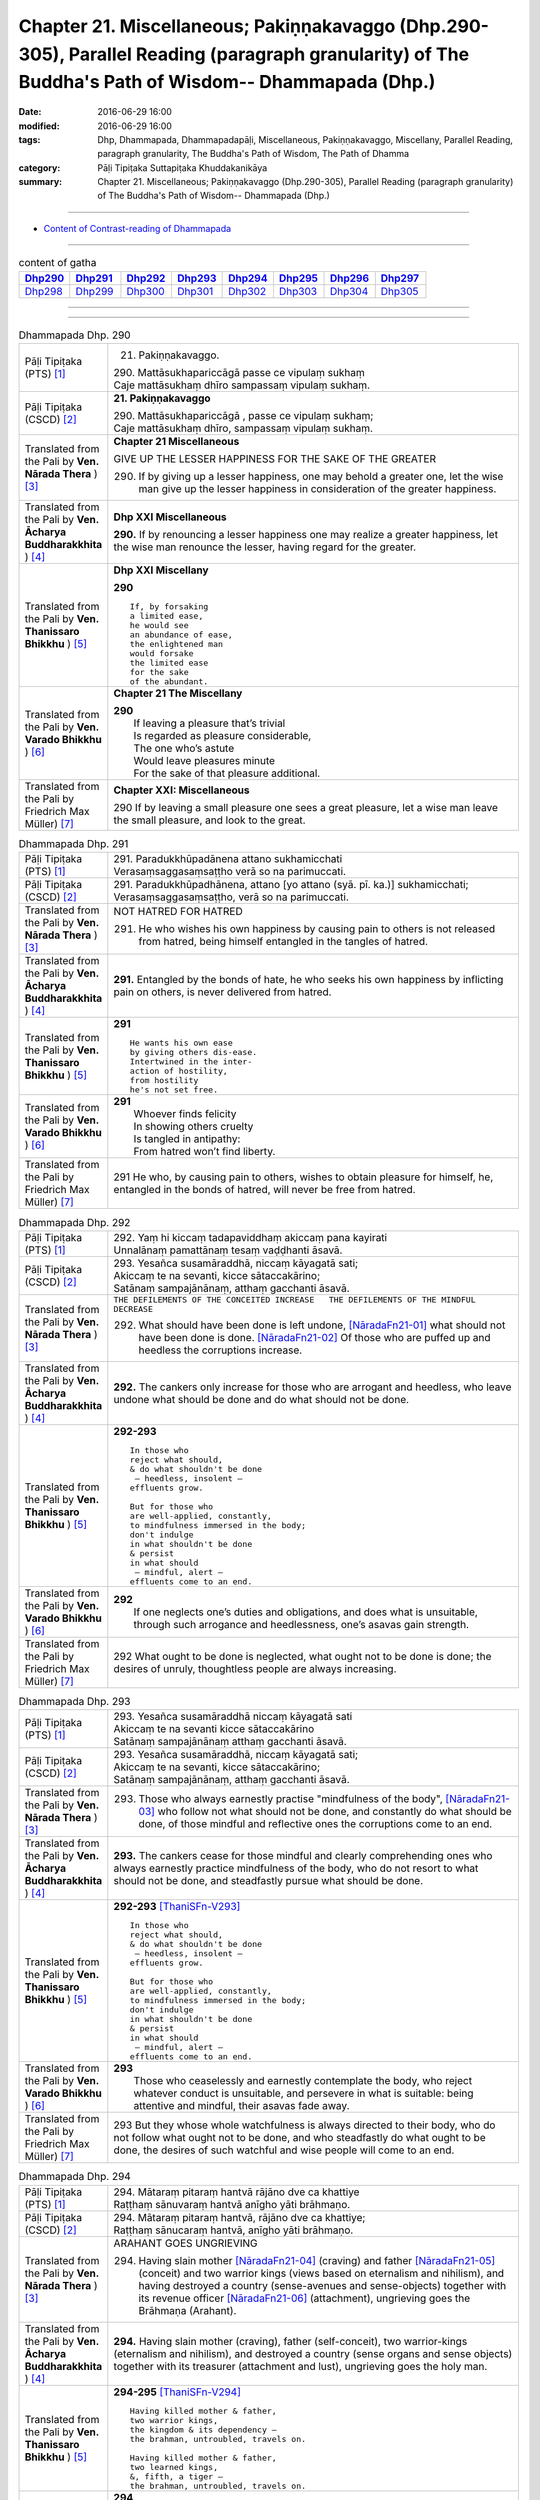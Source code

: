 =====================================================================================================================================================
Chapter 21. Miscellaneous; Pakiṇṇakavaggo (Dhp.290-305), Parallel Reading (paragraph granularity) of The Buddha's Path of Wisdom-- Dhammapada (Dhp.) 
=====================================================================================================================================================

:date: 2016-06-29 16:00
:modified: 2016-06-29 16:00
:tags: Dhp, Dhammapada, Dhammapadapāḷi, Miscellaneous, Pakiṇṇakavaggo, Miscellany, Parallel Reading, paragraph granularity, The Buddha's Path of Wisdom, The Path of Dhamma
:category: Pāḷi Tipiṭaka Suttapiṭaka Khuddakanikāya
:summary: Chapter 21. Miscellaneous; Pakiṇṇakavaggo (Dhp.290-305), Parallel Reading (paragraph granularity) of The Buddha's Path of Wisdom-- Dhammapada (Dhp.)

--------------

- `Content of Contrast-reading of Dhammapada <{filename}dhp-contrast-reading-en%zh.rst>`__

--------------

.. list-table:: content of gatha
   :widths: 2 2 2 2 2 2 2 2
   :header-rows: 1

   * - Dhp290_
     - Dhp291_
     - Dhp292_
     - Dhp293_
     - Dhp294_
     - Dhp295_
     - Dhp296_
     - Dhp297_

   * - Dhp298_
     - Dhp299_
     - Dhp300_
     - Dhp301_
     - Dhp302_
     - Dhp303_
     - Dhp304_
     - Dhp305_

--------------

.. raw:: html 

  This parallel Reading (paragraph granularity) including following versions, please choose the options you want to parallel-read:
  (The editor should appreciate the Dhamma friend-- <strong><a href="https://siongui.github.io/zh/pages/siong-ui-te.html">Siong-Ui Te</a></strong> who provides the supporting script)
  
  <div id="option-contrast-reading"></div>

--------------

.. _Dhp290:

.. list-table:: Dhammapada Dhp. 290
   :widths: 15 75
   :header-rows: 0
   :class: contrast-reading-table

   * - Pāḷi Tipiṭaka (PTS) [1]_
     - 21. Pakiṇṇakavaggo. 
 
       | 290. Mattāsukhapariccāgā passe ce vipulaṃ sukhaṃ
       | Caje mattāsukhaṃ dhīro sampassaṃ vipulaṃ sukhaṃ.

   * - Pāḷi Tipiṭaka (CSCD) [2]_
     - **21. Pakiṇṇakavaggo**

       | 290. Mattāsukhapariccāgā , passe ce vipulaṃ sukhaṃ;
       | Caje mattāsukhaṃ dhīro, sampassaṃ vipulaṃ sukhaṃ.

   * - Translated from the Pali by **Ven. Nārada Thera** ) [3]_
     - **Chapter 21  Miscellaneous**

       GIVE UP THE LESSER HAPPINESS FOR THE SAKE OF THE GREATER
       
       290. If by giving up a lesser happiness, one may behold a greater one, let the wise man give up the lesser happiness in consideration of the greater happiness.

   * - Translated from the Pali by **Ven. Ācharya Buddharakkhita** ) [4]_
     - **Dhp XXI Miscellaneous**
       
       **290.** If by renouncing a lesser happiness one may realize a greater happiness, let the wise man renounce the lesser, having regard for the greater.

   * - Translated from the Pali by **Ven. Thanissaro Bhikkhu** ) [5]_
     - **Dhp XXI  Miscellany**

       **290** 
       ::
              
          If, by forsaking    
          a limited ease,   
          he would see    
          an abundance of ease,   
          the enlightened man   
          would forsake   
          the limited ease    
          for the sake    
          of the abundant.

   * - Translated from the Pali by **Ven. Varado Bhikkhu** ) [6]_
     - **Chapter 21 The Miscellany**

       | **290** 
       |  If leaving a pleasure that’s trivial  
       |  Is regarded as pleasure considerable, 
       |  The one who’s astute  
       |  Would leave pleasures minute  
       |  For the sake of that pleasure additional.
     
   * - Translated from the Pali by Friedrich Max Müller) [7]_
     - **Chapter XXI: Miscellaneous**

       290 If by leaving a small pleasure one sees a great pleasure, let a wise man leave the small pleasure, and look to the great.

.. _Dhp291:

.. list-table:: Dhammapada Dhp. 291
   :widths: 15 75
   :header-rows: 0
   :class: contrast-reading-table

   * - Pāḷi Tipiṭaka (PTS) [1]_
     - | 291. Paradukkhūpadānena attano sukhamicchati
       | Verasaṃsaggasaṃsaṭṭho verā so na parimuccati.

   * - Pāḷi Tipiṭaka (CSCD) [2]_
     - | 291. Paradukkhūpadhānena, attano [yo attano (syā. pī. ka.)] sukhamicchati;
       | Verasaṃsaggasaṃsaṭṭho, verā so na parimuccati.

   * - Translated from the Pali by **Ven. Nārada Thera** ) [3]_
     - NOT HATRED FOR HATRED

       291. He who wishes his own happiness by causing pain to others is not released from hatred, being himself entangled in the tangles of hatred.

   * - Translated from the Pali by **Ven. Ācharya Buddharakkhita** ) [4]_
     - **291.** Entangled by the bonds of hate, he who seeks his own happiness by inflicting pain on others, is never delivered from hatred.

   * - Translated from the Pali by **Ven. Thanissaro Bhikkhu** ) [5]_
     - **291** 
       ::

          He wants his own ease   
          by giving others dis-ease.    
          Intertwined in the inter-   
          action of hostility,    
          from hostility    
          he's not set free.

   * - Translated from the Pali by **Ven. Varado Bhikkhu** ) [6]_
     - | **291** 
       |  Whoever finds felicity  
       |  In showing others cruelty 
       |  Is tangled in antipathy:  
       |  From hatred won’t find liberty.
     
   * - Translated from the Pali by Friedrich Max Müller) [7]_
     - 291 He who, by causing pain to others, wishes to obtain pleasure for himself, he, entangled in the bonds of hatred, will never be free from hatred.

.. _Dhp292:

.. list-table:: Dhammapada Dhp. 292
   :widths: 15 75
   :header-rows: 0
   :class: contrast-reading-table

   * - Pāḷi Tipiṭaka (PTS) [1]_
     - | 292. Yaṃ hi kiccaṃ tadapaviddhaṃ akiccaṃ pana kayirati
       | Unnalānaṃ pamattānaṃ tesaṃ vaḍḍhanti āsavā.

   * - Pāḷi Tipiṭaka (CSCD) [2]_
     - | 293. Yesañca susamāraddhā, niccaṃ kāyagatā sati;
       | Akiccaṃ te na sevanti, kicce sātaccakārino;
       | Satānaṃ sampajānānaṃ, atthaṃ gacchanti āsavā.

   * - Translated from the Pali by **Ven. Nārada Thera** ) [3]_
     - ``THE DEFILEMENTS OF THE CONCEITED INCREASE   THE DEFILEMENTS OF THE MINDFUL DECREASE``

       292. What should have been done is left undone, [NāradaFn21-01]_ what should not have been done is done. [NāradaFn21-02]_ Of those who are puffed up and heedless the corruptions increase.

   * - Translated from the Pali by **Ven. Ācharya Buddharakkhita** ) [4]_
     - **292.** The cankers only increase for those who are arrogant and heedless, who leave undone what should be done and do what should not be done.

   * - Translated from the Pali by **Ven. Thanissaro Bhikkhu** ) [5]_
     - **292-293** 
       ::
              
          In those who    
          reject what should,   
          & do what shouldn't be done   
           — heedless, insolent —   
          effluents grow.   
              
          But for those who   
          are well-applied, constantly,   
          to mindfulness immersed in the body;    
          don't indulge   
          in what shouldn't be done   
          & persist   
          in what should    
           — mindful, alert —   
          effluents come to an end.

   * - Translated from the Pali by **Ven. Varado Bhikkhu** ) [6]_
     - | **292** 
       |  If one neglects one’s duties and obligations, and does what is unsuitable, through such arrogance and heedlessness, one’s asavas gain strength.
     
   * - Translated from the Pali by Friedrich Max Müller) [7]_
     - 292 What ought to be done is neglected, what ought not to be done is done; the desires of unruly, thoughtless people are always increasing.

.. _Dhp293:

.. list-table:: Dhammapada Dhp. 293
   :widths: 15 75
   :header-rows: 0
   :class: contrast-reading-table

   * - Pāḷi Tipiṭaka (PTS) [1]_
     - | 293. Yesañca susamāraddhā niccaṃ kāyagatā sati
       | Akiccaṃ te na sevanti kicce sātaccakārino
       | Satānaṃ sampajānānaṃ atthaṃ gacchanti āsavā.

   * - Pāḷi Tipiṭaka (CSCD) [2]_
     - | 293. Yesañca susamāraddhā, niccaṃ kāyagatā sati;
       | Akiccaṃ te na sevanti, kicce sātaccakārino;
       | Satānaṃ sampajānānaṃ, atthaṃ gacchanti āsavā.

   * - Translated from the Pali by **Ven. Nārada Thera** ) [3]_
     - 293. Those who always earnestly practise "mindfulness of the body", [NāradaFn21-03]_ who follow not what should not be done, and constantly do what should be done, of those mindful and reflective ones the corruptions come to an end. 

   * - Translated from the Pali by **Ven. Ācharya Buddharakkhita** ) [4]_
     - **293.** The cankers cease for those mindful and clearly comprehending ones who always earnestly practice mindfulness of the body, who do not resort to what should not be done, and steadfastly pursue what should be done.

   * - Translated from the Pali by **Ven. Thanissaro Bhikkhu** ) [5]_
     - **292-293** [ThaniSFn-V293]_
       ::
              
          In those who    
          reject what should,   
          & do what shouldn't be done   
           — heedless, insolent —   
          effluents grow.   
              
          But for those who   
          are well-applied, constantly,   
          to mindfulness immersed in the body;    
          don't indulge   
          in what shouldn't be done   
          & persist   
          in what should    
           — mindful, alert —   
          effluents come to an end.

   * - Translated from the Pali by **Ven. Varado Bhikkhu** ) [6]_
     - | **293** 
       |  Those who ceaselessly and earnestly contemplate the body, who reject whatever conduct is unsuitable, and persevere in what is suitable: being attentive and mindful, their asavas fade away.
     
   * - Translated from the Pali by Friedrich Max Müller) [7]_
     - 293 But they whose whole watchfulness is always directed to their body, who do not follow what ought not to be done, and who steadfastly do what ought to be done, the desires of such watchful and wise people will come to an end.

.. _Dhp294:

.. list-table:: Dhammapada Dhp. 294
   :widths: 15 75
   :header-rows: 0
   :class: contrast-reading-table

   * - Pāḷi Tipiṭaka (PTS) [1]_
     - | 294. Mātaraṃ pitaraṃ hantvā rājāno dve ca khattiye
       | Raṭṭhaṃ sānuvaraṃ hantvā anīgho yāti brāhmaṇo.

   * - Pāḷi Tipiṭaka (CSCD) [2]_
     - | 294. Mātaraṃ  pitaraṃ hantvā, rājāno dve ca khattiye;
       | Raṭṭhaṃ sānucaraṃ hantvā, anīgho yāti brāhmaṇo.

   * - Translated from the Pali by **Ven. Nārada Thera** ) [3]_
     - ARAHANT GOES UNGRIEVING

       294. Having slain mother [NāradaFn21-04]_ (craving) and father [NāradaFn21-05]_ (conceit) and two warrior kings (views based on eternalism and nihilism), and having destroyed a country (sense-avenues and sense-objects) together with its revenue officer [NāradaFn21-06]_ (attachment), ungrieving goes the Brāhmaṇa (Arahant).

   * - Translated from the Pali by **Ven. Ācharya Buddharakkhita** ) [4]_
     - **294.** Having slain mother (craving), father (self-conceit), two warrior-kings (eternalism and nihilism), and destroyed a country (sense organs and sense objects) together with its treasurer (attachment and lust), ungrieving goes the holy man.

   * - Translated from the Pali by **Ven. Thanissaro Bhikkhu** ) [5]_
     - **294-295** [ThaniSFn-V294]_
       ::
              
          Having killed mother & father,    
          two warrior kings,    
          the kingdom & its dependency —    
          the brahman, untroubled, travels on.    
              
          Having killed mother & father,    
          two learned kings,    
          &, fifth, a tiger —   
          the brahman, untroubled, travels on.

   * - Translated from the Pali by **Ven. Varado Bhikkhu** ) [6]_
     - **294**
       ::
              
         Having destroyed  
                   craving,  
                   conceit,  
                   belief in eternalism, 
                   belief in annihilationism,  
                   the sense spheres,  
                   delight and passion,  
         the arahant calmly takes his leave.
     
   * - Translated from the Pali by Friedrich Max Müller) [7]_
     - 294 A true Brahmana goes scatheless, though he have killed father and mother, and two valiant kings, though he has destroyed a kingdom with all its subjects.

.. _Dhp295:

.. list-table:: Dhammapada Dhp. 295
   :widths: 15 75
   :header-rows: 0
   :class: contrast-reading-table

   * - Pāḷi Tipiṭaka (PTS) [1]_
     - | 295. Mātaraṃ pitaraṃ hantvā rājāno dve ca sottiye
       | Veyyagghapañcamaṃ hantvā anīgho yāti brāhmaṇo.

   * - Pāḷi Tipiṭaka (CSCD) [2]_
     - | 295. Mātaraṃ pitaraṃ hantvā, rājāno dve ca sotthiye;
       | Veyagghapañcamaṃ hantvā, anīgho yāti brāhmaṇo.

   * - Translated from the Pali by **Ven. Nārada Thera** ) [3]_
     - 295. Having slain mother and father and two brahmin kings, and having destroyed the perilous path [NāradaFn21-07]_ (hindrances), ungrieving goes the Brāhmaṇa (Arahant). 

   * - Translated from the Pali by **Ven. Ācharya Buddharakkhita** ) [4]_
     - **295.** Having slain mother, father, two brahman kings (two extreme views), and a tiger as the fifth (the five mental hindrances), ungrieving goes the holy man.

   * - Translated from the Pali by **Ven. Thanissaro Bhikkhu** ) [5]_
     - **294-295** [ThaniSFn-V295]_
       ::
              
          Having killed mother & father,    
          two warrior kings,    
          the kingdom & its dependency —    
          the brahman, untroubled, travels on.    
              
          Having killed mother & father,    
          two learned kings,    
          &, fifth, a tiger —   
          the brahman, untroubled, travels on.

   * - Translated from the Pali by **Ven. Varado Bhikkhu** ) [6]_
     - **295** 
       ::
              
         Having destroyed  
                   craving,  
                   conceit,  
                   belief in eternalism, 
                   belief in annihilationism,  
                   the five hindrances,  
         the arahant calmly takes his leave.
     
   * - Translated from the Pali by Friedrich Max Müller) [7]_
     - 295 A true Brahmana goes scatheless, though he have killed father and mother, and two holy kings, and an eminent man besides.

.. _Dhp296:

.. list-table:: Dhammapada Dhp. 296
   :widths: 15 75
   :header-rows: 0
   :class: contrast-reading-table

   * - Pāḷi Tipiṭaka (PTS) [1]_
     - | 296. Suppabuddhaṃ pabujjhanti sadā gotamasāvakā
       | Yesaṃ divā ca ratto ca niccaṃ buddhagatā sati.

   * - Pāḷi Tipiṭaka (CSCD) [2]_
     - | 296. Suppabuddhaṃ pabujjhanti, sadā gotamasāvakā;
       | Yesaṃ divā ca ratto ca, niccaṃ buddhagatā sati.

   * - Translated from the Pali by **Ven. Nārada Thera** ) [3]_
     - ``MEDITATE ON THE BUDDHA, DHAMMA, SANGHA   BODY AND HARMLESSNESS   SEEK DELIGHT IN MEDITATION``

       296. Well awakened the disciples of Gotama ever arise - they who by day and night always contemplate the Buddha. [NāradaFn21-08]_ 

   * - Translated from the Pali by **Ven. Ācharya Buddharakkhita** ) [4]_
     - **296.** Those disciples of Gotama ever awaken happily who day and night constantly practice the Recollection of the Qualities of the Buddha.

   * - Translated from the Pali by **Ven. Thanissaro Bhikkhu** ) [5]_
     - **296-301** 
       ::
              
          They awaken, always wide awake:   
            Gotama's disciples  
          whose mindfulness, both day & night,    
          is constantly immersed    
            in the Buddha.  
              
          They awaken, always wide awake:   
            Gotama's disciples  
          whose mindfulness, both day & night,    
          is constantly immersed    
            in the Dhamma.  
              
          They awaken, always wide awake:   
            Gotama's disciples  
          whose mindfulness, both day & night,    
          is constantly immersed    
            in the Sangha.  
              
          They awaken, always wide awake:   
            Gotama's disciples  
          whose mindfulness, both day & night,    
          is constantly immersed    
            in the body.  
              
          They awaken, always wide awake:   
            Gotama's disciples  
          whose hearts delight, both day & night,   
            in harmlessness.  
              
          They awaken, always wide awake:   
            Gotama's disciples  
          whose hearts delight, both day & night,   
            in developing the mind.

   * - Translated from the Pali by **Ven. Varado Bhikkhu** ) [6]_
     - | **296** 
       |  The disciples of Gotama, fully awake, 
       |  Are intent on the Buddha, by night and by day.
     
   * - Translated from the Pali by Friedrich Max Müller) [7]_
     - 296 The disciples of Gotama (Buddha) are always well awake, and their thoughts day and night are always set on Buddha.

.. _Dhp297:

.. list-table:: Dhammapada Dhp. 297
   :widths: 15 75
   :header-rows: 0
   :class: contrast-reading-table

   * - Pāḷi Tipiṭaka (PTS) [1]_
     - | 297. Suppabuddhaṃ pabujjhanti sadā gotamasāvakā
       | Yesaṃ divā ca ratto ca niccaṃ dhammagatā sati.

   * - Pāḷi Tipiṭaka (CSCD) [2]_
     - | 297. Suppabuddhaṃ pabujjhanti, sadā gotamasāvakā;
       | Yesaṃ divā ca ratto ca, niccaṃ dhammagatā sati.

   * - Translated from the Pali by **Ven. Nārada Thera** ) [3]_
     - 297. Well awakened the disciples of Gotama ever arise - they who by day and night always contemplate the Dhamma. [NāradaFn21-09]_

   * - Translated from the Pali by **Ven. Ācharya Buddharakkhita** ) [4]_
     - **297.** Those disciples of Gotama ever awaken happily who day and night constantly practice the Recollection of the Qualities of the Dhamma.

   * - Translated from the Pali by **Ven. Thanissaro Bhikkhu** ) [5]_
     - **296-301** 
       ::
              
          They awaken, always wide awake:   
            Gotama's disciples  
          whose mindfulness, both day & night,    
          is constantly immersed    
            in the Buddha.  
              
          They awaken, always wide awake:   
            Gotama's disciples  
          whose mindfulness, both day & night,    
          is constantly immersed    
            in the Dhamma.  
              
          They awaken, always wide awake:   
            Gotama's disciples  
          whose mindfulness, both day & night,    
          is constantly immersed    
            in the Sangha.  
              
          They awaken, always wide awake:   
            Gotama's disciples  
          whose mindfulness, both day & night,    
          is constantly immersed    
            in the body.  
              
          They awaken, always wide awake:   
            Gotama's disciples  
          whose hearts delight, both day & night,   
            in harmlessness.  
              
          They awaken, always wide awake:   
            Gotama's disciples  
          whose hearts delight, both day & night,   
            in developing the mind.

   * - Translated from the Pali by **Ven. Varado Bhikkhu** ) [6]_
     - | **297** 
       |  The disciples of Gotama, fully awake, 
       |  Are intent on the Dhamma, by night and by day.
     
   * - Translated from the Pali by Friedrich Max Müller) [7]_
     - 297 The disciples of Gotama are always well awake, and their thoughts day and night are always set on the law.

.. _Dhp298:

.. list-table:: Dhammapada Dhp. 298
   :widths: 15 75
   :header-rows: 0
   :class: contrast-reading-table

   * - Pāḷi Tipiṭaka (PTS) [1]_
     - | 298. Suppabuddhaṃ pabujjhanti sadā gotamasāvakā
       | Yesaṃ divā ca ratto ca niccaṃ saṅghagatā sati.

   * - Pāḷi Tipiṭaka (CSCD) [2]_
     - | 298. Suppabuddhaṃ  pabujjhanti, sadā gotamasāvakā;
       | Yesaṃ divā ca ratto ca, niccaṃ saṅghagatā sati.

   * - Translated from the Pali by **Ven. Nārada Thera** ) [3]_
     - 298. Well awakened the disciples of Gotama ever arise - they who by day and night always contemplate the Sangha. [NāradaFn21-10]_

   * - Translated from the Pali by **Ven. Ācharya Buddharakkhita** ) [4]_
     - **298.** Those disciples of Gotama ever awaken happily who day and night constantly practice the Recollection of the Qualities of the Sangha.

   * - Translated from the Pali by **Ven. Thanissaro Bhikkhu** ) [5]_
     - **296-301** 
       ::
              
          They awaken, always wide awake:   
            Gotama's disciples  
          whose mindfulness, both day & night,    
          is constantly immersed    
            in the Buddha.  
              
          They awaken, always wide awake:   
            Gotama's disciples  
          whose mindfulness, both day & night,    
          is constantly immersed    
            in the Dhamma.  
              
          They awaken, always wide awake:   
            Gotama's disciples  
          whose mindfulness, both day & night,    
          is constantly immersed    
            in the Sangha.  
              
          They awaken, always wide awake:   
            Gotama's disciples  
          whose mindfulness, both day & night,    
          is constantly immersed    
            in the body.  
              
          They awaken, always wide awake:   
            Gotama's disciples  
          whose hearts delight, both day & night,   
            in harmlessness.  
              
          They awaken, always wide awake:   
            Gotama's disciples  
          whose hearts delight, both day & night,   
            in developing the mind.

   * - Translated from the Pali by **Ven. Varado Bhikkhu** ) [6]_
     - | **298** 
       |  The disciples of Gotama, fully awake, 
       |  Are intent on the Sangha, by night and by day.
     
   * - Translated from the Pali by Friedrich Max Müller) [7]_
     - 298 The disciples of Gotama are always well awake, and their thoughts day and night are always set on the church.

.. _Dhp299:

.. list-table:: Dhammapada Dhp. 299
   :widths: 15 75
   :header-rows: 0
   :class: contrast-reading-table

   * - Pāḷi Tipiṭaka (PTS) [1]_
     - | 299. Suppabuddhaṃ pabujjhanti sadā gotamasāvakā 
       | Yesaṃ divā ca ratto ca niccaṃ kāyagatā sati.

   * - Pāḷi Tipiṭaka (CSCD) [2]_
     - | 299. Suppabuddhaṃ pabujjhanti, sadā gotamasāvakā;
       | Yesaṃ divā ca ratto ca, niccaṃ kāyagatā sati.

   * - Translated from the Pali by **Ven. Nārada Thera** ) [3]_
     - 299. Well awakened the disciples of Gotama ever arise - they who by day and night always contemplate the body. [NāradaFn21-11]_

   * - Translated from the Pali by **Ven. Ācharya Buddharakkhita** ) [4]_
     - **299.** Those disciples of Gotama ever awaken happily who day and night constantly practice Mindfulness of the Body.

   * - Translated from the Pali by **Ven. Thanissaro Bhikkhu** ) [5]_
     - **296-301** [ThaniSFn-V299]_
       ::
              
          They awaken, always wide awake:   
            Gotama's disciples  
          whose mindfulness, both day & night,    
          is constantly immersed    
            in the Buddha.  
              
          They awaken, always wide awake:   
            Gotama's disciples  
          whose mindfulness, both day & night,    
          is constantly immersed    
            in the Dhamma.  
              
          They awaken, always wide awake:   
            Gotama's disciples  
          whose mindfulness, both day & night,    
          is constantly immersed    
            in the Sangha.  
              
          They awaken, always wide awake:   
            Gotama's disciples  
          whose mindfulness, both day & night,    
          is constantly immersed    
            in the body.  
              
          They awaken, always wide awake:   
            Gotama's disciples  
          whose hearts delight, both day & night,   
            in harmlessness.  
              
          They awaken, always wide awake:   
            Gotama's disciples  
          whose hearts delight, both day & night,   
            in developing the mind.

   * - Translated from the Pali by **Ven. Varado Bhikkhu** ) [6]_
     - | **299** 
       |  The disciples of Gotama, fully awake, 
       |  Are intent on the body, by night and by day.
     
   * - Translated from the Pali by Friedrich Max Müller) [7]_
     - 299 The disciples of Gotama are always well awake, and their thoughts day and night are always set on their body.

.. _Dhp300:

.. list-table:: Dhammapada Dhp. 300
   :widths: 15 75
   :header-rows: 0
   :class: contrast-reading-table

   * - Pāḷi Tipiṭaka (PTS) [1]_
     - | 300. Suppabuddhaṃ pabujjhanti sadā gotamasāvakā
       | Yesaṃ divā ca ratto ca ahiṃsāya rato mano.

   * - Pāḷi Tipiṭaka (CSCD) [2]_
     - | 300. Suppabuddhaṃ pabujjhanti, sadā gotamasāvakā;
       | Yesaṃ divā ca ratto ca, ahiṃsāya rato mano.

   * - Translated from the Pali by **Ven. Nārada Thera** ) [3]_
     - 300. Well awakened the disciples of Gotama ever arise - they who by day and night delight in harmlessness.

   * - Translated from the Pali by **Ven. Ācharya Buddharakkhita** ) [4]_
     - **300.** Those disciples of Gotama ever awaken happily whose minds by day and night delight in the practice of non-violence.

   * - Translated from the Pali by **Ven. Thanissaro Bhikkhu** ) [5]_
     - **296-301** 
       ::
              
          They awaken, always wide awake:   
            Gotama's disciples  
          whose mindfulness, both day & night,    
          is constantly immersed    
            in the Buddha.  
              
          They awaken, always wide awake:   
            Gotama's disciples  
          whose mindfulness, both day & night,    
          is constantly immersed    
            in the Dhamma.  
              
          They awaken, always wide awake:   
            Gotama's disciples  
          whose mindfulness, both day & night,    
          is constantly immersed    
            in the Sangha.  
              
          They awaken, always wide awake:   
            Gotama's disciples  
          whose mindfulness, both day & night,    
          is constantly immersed    
            in the body.  
              
          They awaken, always wide awake:   
            Gotama's disciples  
          whose hearts delight, both day & night,   
            in harmlessness.  
              
          They awaken, always wide awake:   
            Gotama's disciples  
          whose hearts delight, both day & night,   
            in developing the mind.

   * - Translated from the Pali by **Ven. Varado Bhikkhu** ) [6]_
     - | **300** 
       |  The disciples of Gotama, fully awake, 
       |  Are devoted to harmlessness, night-time and day.
     
   * - Translated from the Pali by Friedrich Max Müller) [7]_
     - 300 The disciples of Gotama are always well awake, and their mind day and night always delights in compassion.

.. _Dhp301:

.. list-table:: Dhammapada Dhp. 301
   :widths: 15 75
   :header-rows: 0
   :class: contrast-reading-table

   * - Pāḷi Tipiṭaka (PTS) [1]_
     - 301. Suppabuddhaṃ pabujjhanti sadā gotamasāvakā yesaṃ divā ca ratto ca bhāvanāya rato mano.

   * - Pāḷi Tipiṭaka (CSCD) [2]_
     - | 301. Suppabuddhaṃ pabujjhanti, sadā gotamasāvakā;
       | Yesaṃ  divā ca ratto ca, bhāvanāya rato mano.

   * - Translated from the Pali by **Ven. Nārada Thera** ) [3]_
     - 301. Well awakened the disciples of Gotama ever arise - they who by day and night delight in meditation.

   * - Translated from the Pali by **Ven. Ācharya Buddharakkhita** ) [4]_
     - **301.** Those disciples of Gotama ever awaken happily whose minds by day and night delight in the practice of meditation.

   * - Translated from the Pali by **Ven. Thanissaro Bhikkhu** ) [5]_
     - **296-301** [ThaniSFn-V301]_
       ::
              
          They awaken, always wide awake:   
            Gotama's disciples  
          whose mindfulness, both day & night,    
          is constantly immersed    
            in the Buddha.  
              
          They awaken, always wide awake:   
            Gotama's disciples  
          whose mindfulness, both day & night,    
          is constantly immersed    
            in the Dhamma.  
              
          They awaken, always wide awake:   
            Gotama's disciples  
          whose mindfulness, both day & night,    
          is constantly immersed    
            in the Sangha.  
              
          They awaken, always wide awake:   
            Gotama's disciples  
          whose mindfulness, both day & night,    
          is constantly immersed    
            in the body.  
              
          They awaken, always wide awake:   
            Gotama's disciples  
          whose hearts delight, both day & night,   
            in harmlessness.  
              
          They awaken, always wide awake:   
            Gotama's disciples  
          whose hearts delight, both day & night,   
            in developing the mind.

   * - Translated from the Pali by **Ven. Varado Bhikkhu** ) [6]_
     - | **301** 
       |  The disciples of Gotama, fully awake, 
       |  They enjoy meditation, by night and by day.
     
   * - Translated from the Pali by Friedrich Max Müller) [7]_
     - 301 The disciples of Gotama are always well awake, and their mind day and night always delights in meditation.

.. _Dhp302:

.. list-table:: Dhammapada Dhp. 302
   :widths: 15 75
   :header-rows: 0
   :class: contrast-reading-table

   * - Pāḷi Tipiṭaka (PTS) [1]_
     - | 302. Duppabbajjaṃ durabhiramaṃ durāvāsā gharā dukhā
       | Dukkhosamānasaṃvāso dukkhānupatitaddhagu
       | Tasmā na caddhagu siyā dukkhānupatito siyā.

   * - Pāḷi Tipiṭaka (CSCD) [2]_
     - | 302. Duppabbajjaṃ durabhiramaṃ, durāvāsā gharā dukhā;
       | Dukkhosamānasaṃvāso, dukkhānupatitaddhagū;
       | Tasmā na caddhagū siyā, na ca [tasmā na caddhagū na ca (ka.)] dukkhānupatito siyā [dukkhānupātito (?)].

   * - Translated from the Pali by **Ven. Nārada Thera** ) [3]_
     - HARD IS RENUNCIATION

       302. Difficult is renunciation, difficult is it to delight therein. Difficult and painful is household life. Painful is association with those who are incompatible. Ill befalls a wayfarer (in saṃsāra). Therefore be not a wayfarer, be not a pursuer of ill.

   * - Translated from the Pali by **Ven. Ācharya Buddharakkhita** ) [4]_
     - **302.** Difficult is life as a monk; difficult is it to delight therein. Also difficult and sorrowful is the household life. Suffering comes from association with unequals; suffering comes from wandering in samsara. Therefore, be not an aimless wanderer, be not a pursuer of suffering.

   * - Translated from the Pali by **Ven. Thanissaro Bhikkhu** ) [5]_
     - **302** 
       ::
              
            Hard   is the life gone forth,  
            hard   to delight in. 
            Hard   is the miserable 
               householder's life.  
          It's painful    to stay with dissonant people,    
          painful     to travel the road.   
            So be  neither traveler 
                   nor pained.

   * - Translated from the Pali by **Ven. Varado Bhikkhu** ) [6]_
     - | **302** 
       |  Monastic life is difficult, 
       |  Has joy not always found. 
       |  The household life is troublesome,  
       |  With sorrow it is bound.  
       |  It's hard at any residence  
       |  To stay there, not to leave.  
       |  Thus, cease samsaric wandering, 
       |  Or you will pain receive.
     
   * - Translated from the Pali by Friedrich Max Müller) [7]_
     - 302 It is hard to leave the world (to become a friar), it is hard to enjoy the world; hard is the monastery, painful are the houses; painful it is to dwell with equals (to share everything in common) and the itinerant mendicant is beset with pain. Therefore let no man be an itinerant mendicant and he will not be beset with pain.

.. _Dhp303:

.. list-table:: Dhammapada Dhp. 303
   :widths: 15 75
   :header-rows: 0
   :class: contrast-reading-table

   * - Pāḷi Tipiṭaka (PTS) [1]_
     - | 303. Saddho sīlena sampanno yasobhogasamappito
       | Yaṃ yaṃ padesaṃ bhajati tattha tattheva pūjito.

   * - Pāḷi Tipiṭaka (CSCD) [2]_
     - | 303. Saddho sīlena sampanno, yasobhogasamappito;
       | Yaṃ yaṃ padesaṃ bhajati, tattha tattheva pūjito.

   * - Translated from the Pali by **Ven. Nārada Thera** ) [3]_
     - THE DEVOUT ARE RESPECTED EVERYWHERE

       303. He who is full of confidence [NāradaFn21-12]_ and virtue, possessed of fame and wealth, he is honoured everywhere, in whatever land he sojourns.

   * - Translated from the Pali by **Ven. Ācharya Buddharakkhita** ) [4]_
     - **303.** He who is full of faith and virtue, and possesses good repute and wealth — he is respected everywhere, in whatever land he travels.

   * - Translated from the Pali by **Ven. Thanissaro Bhikkhu** ) [5]_
     - **303** [ThaniSFn-V303]_
       ::
              
          The man of conviction   
          endowed with virtue,    
          glory, & wealth:    
          wherever he goes    
          he is honored.

   * - Translated from the Pali by **Ven. Varado Bhikkhu** ) [6]_
     - | **303** 
       |  In every vicinity,  
       |  One of integrity, 
       |  Fame and prosperity’s 
       |  Treated respectfully.
     
   * - Translated from the Pali by Friedrich Max Müller) [7]_
     - 303 Whatever place a faithful, virtuous, celebrated, and wealthy man chooses, there he is respected.

.. _Dhp304:

.. list-table:: Dhammapada Dhp. 304
   :widths: 15 75
   :header-rows: 0
   :class: contrast-reading-table

   * - Pāḷi Tipiṭaka (PTS) [1]_
     - | 304. Dūre santo pakāsanti himavanto'va pabbato
       | Asantettha na dissanti rattiṃ khittā yathā sarā.

   * - Pāḷi Tipiṭaka (CSCD) [2]_
     - | 304. Dūre santo pakāsenti, himavantova pabbato;
       | Asantettha na dissanti, rattiṃ khittā yathā sarā.

   * - Translated from the Pali by **Ven. Nārada Thera** ) [3]_
     - THE GOOD CAN BE SEEN THOUGH FROM AFAR

       304. Even from afar like the Himalaya mountain the good reveal themselves. The wicked, though near, are invisible like arrows shot by night.

   * - Translated from the Pali by **Ven. Ācharya Buddharakkhita** ) [4]_
     - **304.** The good shine from afar, like the Himalaya mountains. But the wicked are unseen, like arrows shot in the night.

   * - Translated from the Pali by **Ven. Thanissaro Bhikkhu** ) [5]_
     - **304** 
       ::
              
          The good shine from afar    
          like the snowy Himalayas.   
          The bad don't appear    
          even when near,   
          like arrows shot into the night.

   * - Translated from the Pali by **Ven. Varado Bhikkhu** ) [6]_
     - | **304** 
       |  The good, like Himalayan peaks, 
       |  Though far, majestic seem.  
       |  The bad, like arrows shot at night, 
       |  Though near, cannot be seen.
     
   * - Translated from the Pali by Friedrich Max Müller) [7]_
     - 304 Good people shine from afar, like the snowy mountains; bad people are not seen, like arrows shot by night.

.. _Dhp305:

.. list-table:: Dhammapada Dhp. 305
   :widths: 15 75
   :header-rows: 0
   :class: contrast-reading-table

   * - Pāḷi Tipiṭaka (PTS) [1]_
     - | 305. Ekāsanaṃ ekaseyyaṃ eko caramatandito
       | Eko damayamattānaṃ vanante ramito siyā. 
       | 

       Ekavīsatimo pakiṇṇakavaggo.

   * - Pāḷi Tipiṭaka (CSCD) [2]_
     - | 305. Ekāsanaṃ  ekaseyyaṃ, eko caramatandito;
       | Eko damayamattānaṃ, vanante ramito siyā.
       | 

       **Pakiṇṇakavaggo ekavīsatimo niṭṭhito.**

   * - Translated from the Pali by **Ven. Nārada Thera** ) [3]_
     - ALONE ONE DELIGHTS IN SOLITUDE

       305. He who sits alone, rests alone, walks alone, unindolent, who in solitude controls himself, will find delight in the forest. 

   * - Translated from the Pali by **Ven. Ācharya Buddharakkhita** ) [4]_
     - **305.** He who sits alone, sleeps alone, and walks alone, who is strenuous and subdues himself alone, will find delight in the solitude of the forest.

   * - Translated from the Pali by **Ven. Thanissaro Bhikkhu** ) [5]_
     - **305** 
       ::
              
          Sitting alone,    
          resting alone,    
          walking alone,    
          untiring.   
          Taming himself,   
          he'd delight alone —    
            alone in the forest.

   * - Translated from the Pali by **Ven. Varado Bhikkhu** ) [6]_
     - | **305** 
       |  Who sit and rest reclusively, 
       |  Conduct themselves not lazily,  
       |  Who train themselves secludedly,  
       |  In forest depths find ecstacy.
     
   * - Translated from the Pali by Friedrich Max Müller) [7]_
     - 305 He alone who, without ceasing, practises the duty of sitting alone and sleeping alone, he, subduing himself, will rejoice in the destruction of all desires alone, as if living in a forest.

--------------

**the feature in the Pali scriptures which is most prominent and most tiresome to the unsympathetic reader is the repetition of words, sentences and whole paragraphs. This is partly the result of grammar or at least of style.** …，…，…，
    …，…，…， **there is another cause for this tedious peculiarity, namely that for a long period the Pitakas were handed down by oral tradition only.** …，…，…，

    …，…，…， **It may be too that the wearisome and mechanical iteration of the Pali Canon is partly due to the desire of the Sinhalese to lose nothing of the sacred word imparted to them by missionaries from a foreign country**, …，…，…，

    …，…，…， **repetition characterized not only the reports of the discourses but the discourses themselves. No doubt the versions which we have are the result of compressing a free discourse into numbered paragraphs and repetitions: the living word of the Buddha was surely more vivacious and plastic than these stiff tabulations.**

（excerpt from: HINDUISM AND BUDDHISM-- AN HISTORICAL SKETCH, BY SIR CHARLES ELIOT; BOOK III-- PALI BUDDHISM, CHAPTER XIII, `THE CANON <http://www.gutenberg.org/files/15255/15255-h/15255-h.htm#page275>`__ , 2)

-----

NOTE:

.. [1] (note 001) Pāḷi Tipiṭaka (PTS) Dhammapadapāḷi: `Access to Insight <http://www.accesstoinsight.org/>`__ → `Tipitaka <http://www.accesstoinsight.org/tipitaka/index.html>`__ : → `Dhp <http://www.accesstoinsight.org/tipitaka/kn/dhp/index.html>`__ → `{Dhp 1-20} <http://www.accesstoinsight.org/tipitaka/sltp/Dhp_utf8.html#v.1>`__ ( `Dhp <http://www.accesstoinsight.org/tipitaka/sltp/Dhp_utf8.html>`__ ; `Dhp 21-32 <http://www.accesstoinsight.org/tipitaka/sltp/Dhp_utf8.html#v.21>`__ ; `Dhp 33-43 <http://www.accesstoinsight.org/tipitaka/sltp/Dhp_utf8.html#v.33>`__  , etc..）

.. [2] (note 002)  `Pāḷi Tipiṭaka (CSCD) Dhammapadapāḷi: Vipassana Meditation <http://www.dhamma.org/>`__  (As Taught By S.N. Goenka in the tradition of Sayagyi U Ba Khin) CSCD ( `Chaṭṭha Saṅgāyana <http://www.tipitaka.org/chattha>`__ CD)。 original: `The Pāḷi Tipitaka (http://www.tipitaka.org/) <http://www.tipitaka.org/>`__ (please choose at left frame “Tipiṭaka Scripts” on `Roman → Web <http://www.tipitaka.org/romn/>`__ → Tipiṭaka (Mūla) → Suttapiṭaka → Khuddakanikāya → Dhammapadapāḷi → `1. Yamakavaggo <http://www.tipitaka.org/romn/cscd/s0502m.mul0.xml>`__  (2. `Appamādavaggo <http://www.tipitaka.org/romn/cscd/s0502m.mul1.xml>`__ , 3. `Cittavaggo <http://www.tipitaka.org/romn/cscd/s0502m.mul2.xml>`__ , etc..)]

.. [3] (note 003) original: `Dhammapada <http://metta.lk/english/Narada/index.htm>`__ -- PâLI TEXT AND TRANSLATION WITH STORIES IN BRIEF AND NOTES BY **Ven Nārada Thera**

.. [4] (note 004) original: The Buddha's Path of Wisdom, translated from the Pali by **Ven. Ācharya Buddharakkhita** : `Preface <http://www.accesstoinsight.org/tipitaka/kn/dhp/dhp.intro.budd.html#preface>`__ with an `introduction <http://www.accesstoinsight.org/tipitaka/kn/dhp/dhp.intro.budd.html#intro>`__ by **Ven. Bhikkhu Bodhi** ; `I. Yamakavagga: The Pairs (vv. 1-20) <http://www.accesstoinsight.org/tipitaka/kn/dhp/dhp.01.budd.html>`__ , `Dhp II Appamadavagga: Heedfulness (vv. 21-32 ) <http://www.accesstoinsight.org/tipitaka/kn/dhp/dhp.02.budd.html>`__ , `Dhp III Cittavagga: The Mind (Dhp 33-43) <http://www.accesstoinsight.org/tipitaka/kn/dhp/dhp.03.budd.html>`__ , ..., `XXVI. The Holy Man (Dhp 383-423) <http://www.accesstoinsight.org/tipitaka/kn/dhp/dhp.26.budd.html>`__ 

.. [5] (note 005) original: The Dhammapada, A Translation translated from the Pali by **Ven. Thanissaro Bhikkhu** : `Preface <http://www.accesstoinsight.org/tipitaka/kn/dhp/dhp.intro.than.html#preface>`__ ; `introduction <http://www.accesstoinsight.org/tipitaka/kn/dhp/dhp.intro.than.html#intro>`__ ; `I. Yamakavagga: The Pairs (vv. 1-20) <http://www.accesstoinsight.org/tipitaka/kn/dhp/dhp.01.than.html>`__ , `Dhp II Appamadavagga: Heedfulness (vv. 21-32) <http://www.accesstoinsight.org/tipitaka/kn/dhp/dhp.02.than.html>`__ , `Dhp III Cittavagga: The Mind (Dhp 33-43) <http://www.accesstoinsight.org/tipitaka/kn/dhp/dhp.03.than.html>`__ , ..., `XXVI. The Holy Man (Dhp 383-423) <http://www.accesstoinsight.org/tipitaka/kn/dhp/dhp.26.than.html>`__  ( `Access to Insight:Readings in Theravada Buddhism <http://www.accesstoinsight.org/>`__ → `Tipitaka <http://www.accesstoinsight.org/tipitaka/index.html>`__ → `Dhp <http://www.accesstoinsight.org/tipitaka/kn/dhp/index.html>`__ (Dhammapada The Path of Dhamma)

.. [6] (note 006) original: `Dhammapada in Verse <http://www.suttas.net/english/suttas/khuddaka-nikaya/dhammapada/index.php>`__ -- Inward Path, Translated by **Bhante Varado** and **Samanera Bodhesako**, Malaysia, 2007

.. [7] (note 007) original: `The Dhammapada <https://en.wikisource.org/wiki/Dhammapada_(Muller)>`__ : A Collection of Verses: Being One of the Canonical Books of the Buddhists, translated by Friedrich Max Müller (en.wikisource.org) (revised Jack Maguire, SkyLight Pubns, Woodstock, Vermont, 2002)

        THE SACRED BOOKS OF THE EAST, VOLUME X PART I. THE DHAMMAPADA; TRANSLATED BY VARIOUS ORIENTAL SCHOLARS AND EDITED BY F. MAX MüLLER, OXFOKD UNIVERSITY FBESS WABEHOUSE, 1881; `PDF <http://sourceoflightmonastery.tripod.com/webonmediacontents/1373032.pdf>`__ ( from: http://sourceoflightmonastery.tripod.com)

.. [NāradaFn21-01] (Ven. Nārada 21-01) Observance of morality, practise of meditation, etc.

.. [NāradaFn21-02] (Ven. Nārada 21-02) Such as decoration of umbrellas, sandals bowls, belts, etc.

.. [NāradaFn21-03] (Ven. Nārada 21-03) Contemplation on the loathsomeness of the body.

.. [NāradaFn21-04] (Ven. Nārada 21-04) Mātā = (mother) represents craving (taṇhā) as it produces birth.

.. [NāradaFn21-05] (Ven. Nārada 21-05) Pitā = (father) represents "I-conceit".

.. [NāradaFn21-06] (Ven. Nārada 21-06) Sānucaraṃ = (revenue officer) here represents clinging to life (nandirāga).

.. [NāradaFn21-07] (Ven. Nārada 21-07) Veyyagghapañcamaṃ, this term is used to denote the five hindrances (nīvaraṇa) of which doubt or indecision (vicikicchā) is the fifth. Veyyaggha means a perilous path infested with tigers. Doubt is comparable to such a path (Commentary). The other four hindrances are: sense-desire (kāmacchanda), ill-will (vyāpāda), restlessness and brooding (uddhacca-kukkucca), and slot and torpor (thīna-middha). They are called hindrances because they obstruct the path to heavenly bliss and Nibbāna.

.. [NāradaFn21-08] (Ven. Nārada 21-08) Reflection on the virtues of the Buddha, the Enlightened One.

.. [NāradaFn21-09] (Ven. Nārada 21-09) Reflection on the virtues of the Dhamma, the Teaching (of the Enlightened One).

.. [NāradaFn21-10] (Ven. Nārada 21-10) Reflection on the virtues of the Sangha, the Noble Order of Disciples (of the Enlightened One).

.. [NāradaFn21-11] (Ven. Nārada 21-11) Contemplation on the loathsomeness of the body.

.. [NāradaFn21-12] (Ven. Nārada 21-12) Saddhā trustful confidence based on knowledge. Buddhism has no place for blind faith.

.. [ThaniSFn-V293] (Ven. Thanissaro V. 293) Mindfulness immersed in the body = the practice of focusing on the body at all times simply as a phenomenon in and of itself, as a way of developing meditative absorption (jhana) and removing any sense of attraction to, distress over, or identification with the body. MN 119 lists the following practices as instances of mindfulness immersed in the body: mindfulness of breathing, awareness of the four postures of the body (standing, sitting, walking, lying down), alertness to all the actions of the body, analysis of the body into its 32 parts, analysis of it into its four properties (earth, water, fire, wind), and contemplation of the body's inevitable decomposition after death.

.. [ThaniSFn-V294] (Ven. Thanissaro V. 294) This verse and the one following it use terms with ambiguous meanings to shock the listener. According to DhpA, mother = craving; father = conceit; two warrior kings = views of eternalism (that one has an identity remaining constant through all time) and of annihilationism (that one is totally annihilated at death); kingdom = the twelve sense spheres (the senses of sight, hearing, smell, taste, feeling, and ideation, together with their respective objects); dependency = passions for the sense spheres.

.. [ThaniSFn-V295] (Ven. Thanissaro V. 295) DhpA: two learned kings = views of eternalism and annihilationism; a tiger = the path where the tiger goes for food, i.e., the hindrance of uncertainty, or else all five hindrances (sensual desire, ill will, torpor & lethargy, restlessness & anxiety, and uncertainty). However, in Sanskrit literature, "tiger" is a term for a powerful and eminent man; if that is what is meant here, the term may stand for anger.

.. [ThaniSFn-V299] (Ven. Thanissaro V. 299) See note 293.

.. [ThaniSFn-V301] (Ven. Thanissaro V. 301) "Developing the mind" in terms of the 37 Wings to Awakening: the four frames of reference (ardent, mindful alertness to body, feelings, mind states, and mental qualities in and of themselves), the four right exertions (to abandon and avoid evil, unskillful mental qualities, and to foster and strengthen skillful mental qualities), the four bases of power (concentration based on desire, persistence, intentness, and discrimination), the five strengths and five faculties (conviction, persistence, mindfulness, concentration, and discernment), the seven factors for self-awakening (see note 89), and the noble eightfold path (see note 191). For a full treatment of this topic, see The Wings to Awakening.

.. [ThaniSFn-V303] (Ven. Thanissaro V. 303) DhpA: Wealth = both material wealth and the seven forms of noble wealth (ariya-dhana): conviction, virtue, shame, compunction (at the thought of doing evil), erudition, generosity, discernment.

--------------

- `Homepage of Dhammapada <{filename}../dhp-reseach/dhp-en-ref%zh.rst>`__
